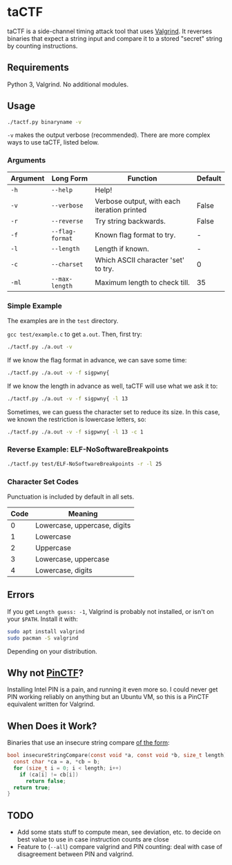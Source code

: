 * taCTF

taCTF is a side-channel timing attack tool that uses [[https://valgrind.org/][Valgrind]]. It
reverses binaries that expect a string input and compare it to a
stored "secret" string by counting instructions.

** Requirements

Python 3, Valgrind. No additional modules.

** Usage

#+BEGIN_SRC sh
  ./tactf.py binaryname -v
#+END_SRC

=-v= makes the output verbose (recommended). There are more complex
ways to use taCTF, listed below.

 #+HTML: <img src="./images/elf.png" align="right" width="300">
*** Arguments
| Argument | Long Form       | Function                                    | Default |
|----------+-----------------+---------------------------------------------+---------|
| =-h=     | =--help=        | Help!                                       |         |
| =-v=     | =--verbose=     | Verbose output, with each iteration printed | False   |
| =-r=     | =--reverse=     | Try string backwards.                       | False   |
| =-f=     | =--flag-format= | Known flag format to try.                   | -       |
| =-l=     | =--length=      | Length if known.                            | -       |
| =-c=     | =--charset=     | Which ASCII character 'set' to try.         | 0       |
| =-ml=    | =--max-length=  | Maximum length to check till.               | 35      |

*** Simple Example

The examples are in the =test= directory.


=gcc test/example.c= to get =a.out=. Then, first try:
#+BEGIN_SRC sh
  ./tactf.py ./a.out -v
#+END_SRC

If we know the flag format in advance, we can save some time:
#+BEGIN_SRC sh
  ./tactf.py ./a.out -v -f sigpwny{
#+END_SRC

If we know the length in advance as well, taCTF will use what we ask
it to:
#+BEGIN_SRC sh
  ./tactf.py ./a.out -v -f sigpwny{ -l 13
#+END_SRC

Sometimes, we can guess the character set to reduce its size. In this
case, we known the restriction is lowercase letters, so:
#+BEGIN_SRC sh
  ./tactf.py ./a.out -v -f sigpwny{ -l 13 -c 1
#+END_SRC

*** Reverse Example: ELF-NoSoftwareBreakpoints

#+BEGIN_SRC sh
  ./tactf.py test/ELF-NoSoftwareBreakpoints -r -l 25
#+END_SRC


*** Character Set Codes

Punctuation is included by default in all sets.
| Code | Meaning                      |
|------+------------------------------|
|    0 | Lowercase, uppercase, digits |
|    1 | Lowercase                    |
|    2 | Uppercase                    |
|    3 | Lowercase, uppercase         |
|    4 | Lowercase, digits            |


** Errors

If you get =Length guess: -1=, Valgrind is probably not installed, or
isn't on your =$PATH=. Install it with:
#+BEGIN_SRC sh
  sudo apt install valgrind
  sudo pacman -S valgrind
#+END_SRC
Depending on your distribution.


** Why not [[https://github.com/ChrisTheCoolHut/PinCTF][PinCTF]]?

Installing Intel PIN is a pain, and running it even more so. I could
never get PIN working reliably on anything but an Ubuntu VM, so this
is a PinCTF equivalent written for Valgrind.

** When Does it Work?
Binaries that use an insecure string compare [[https://en.wikipedia.org/wiki/Timing_attack#Algorithm][of the form]]:

#+BEGIN_SRC c
  bool insecureStringCompare(const void *a, const void *b, size_t length) {
    const char *ca = a, *cb = b;
    for (size_t i = 0; i < length; i++)
      if (ca[i] != cb[i])
        return false;
    return true;
  }
#+END_SRC


** TODO
- Add some stats stuff to compute mean, see deviation, etc. to decide
  on best value to use in case instruction counts are close
- Feature to (=--all=) compare valgrind and PIN counting: deal with
  case of disagreement between PIN and valgrind.
